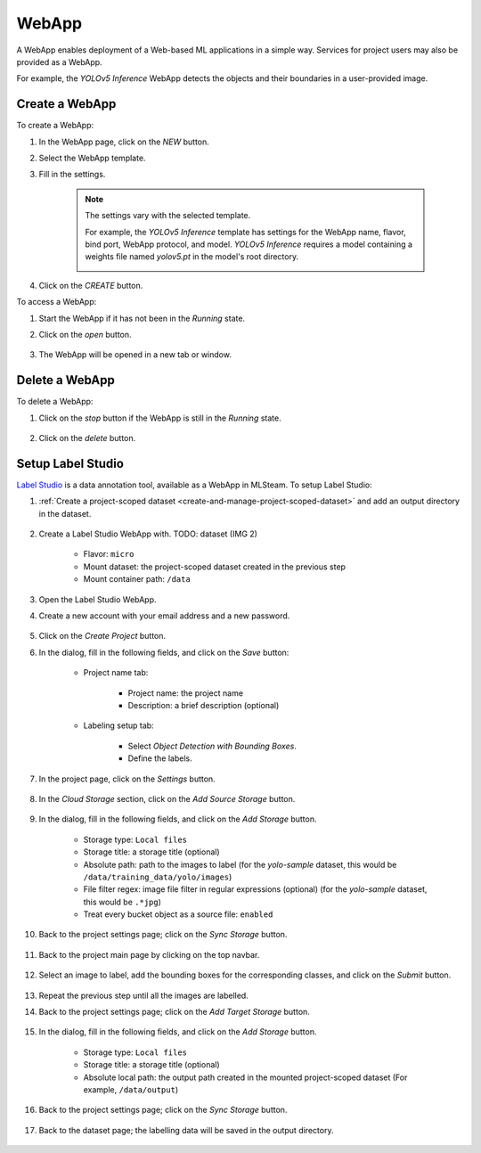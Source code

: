 #########
WebApp
#########

A WebApp enables deployment of a Web-based ML applications in a simple way.
Services for project users may also be provided as a WebApp.

For example, the *YOLOv5 Inference* WebApp detects the objects and their boundaries
in a user-provided image.

.. image:: /_static/imgs/user/webapp/view_web_app_2.png
    :width: 600

Create a WebApp
===============

To create a WebApp:

#) In the WebApp page, click on the *NEW* button.
#) Select the WebApp template.
#) Fill in the settings.

    .. note::

        The settings vary with the selected template.

        For example, the *YOLOv5 Inference* template has settings for
        the WebApp name, flavor, bind port, WebApp protocol, and model.
        *YOLOv5 Inference* requires a model containing a weights file
        named *yolov5.pt* in the model's root directory.

        .. image:: /_static/imgs/user/webapp/add_webapp_1.png
            :width: 480

#) Click on the *CREATE* button.

To access a WebApp:

#) Start the WebApp if it has not been in the *Running* state.
#) Click on the *open* button.

    .. image:: /_static/imgs/user/webapp/view_web_app_1.png
        :width: 480

#) The WebApp will be opened in a new tab or window.

Delete a WebApp
===============

To delete a WebApp:

#) Click on the *stop* button if the WebApp is still in the *Running* state.

    .. image:: /_static/imgs/user/webapp/stop_webapp.png
        :width: 480

#) Click on the *delete* button.

    .. image:: /_static/imgs/user/webapp/del_webapp.png
        :width: 480

Setup Label Studio
==================

`Label Studio <https://labelstud.io/>`_ is a data annotation tool,
available as a WebApp in MLSteam. To setup Label Studio:

#) :ref:`Create a project-scoped dataset <create-and-manage-project-scoped-dataset>`
   and add an output directory in the dataset.

    .. image:: /_static/imgs/user/webapp/setup_labelstudio_1.png
        :width: 600

#) Create a Label Studio WebApp with. TODO: dataset (IMG 2)

    * Flavor: ``micro``
    * Mount dataset: the project-scoped dataset created in the previous step
    * Mount container path: ``/data``

    .. image:: /_static/imgs/user/webapp/setup_labelstudio_2.png
        :width: 480

#) Open the Label Studio WebApp.
#) Create a new account with your email address and a new password.

    .. image:: /_static/imgs/user/webapp/setup_labelstudio_3.png
        :width: 480

#) Click on the *Create Project* button.
#) In the dialog, fill in the following fields, and click on the *Save* button:

    * Project name tab:

        * Project name: the project name
        * Description: a brief description (optional)

        .. image:: /_static/imgs/user/webapp/setup_labelstudio_4.png
            :width: 480

    * Labeling setup tab:

        * Select *Object Detection with Bounding Boxes*.
        * Define the labels.

        .. image:: /_static/imgs/user/webapp/setup_labelstudio_5.png
            :width: 480

        .. image:: /_static/imgs/user/webapp/setup_labelstudio_6.png
            :width: 480

#) In the project page, click on the *Settings* button.

    .. image:: /_static/imgs/user/webapp/setup_labelstudio_7.png
        :width: 600

#) In the *Cloud Storage* section, click on the *Add Source Storage* button.

    .. image:: /_static/imgs/user/webapp/setup_labelstudio_8.png
        :width: 600

#) In the dialog, fill in the following fields, and click on the *Add Storage* button.

    * Storage type: ``Local files``
    * Storage title: a storage title (optional)
    * Absolute path: path to the images to label
      (for the *yolo-sample* dataset, this would be ``/data/training_data/yolo/images``)
    * File filter regex: image file filter in regular expressions (optional)
      (for the *yolo-sample* dataset, this would be ``.*jpg``)
    * Treat every bucket object as a source file: ``enabled``

    .. image:: /_static/imgs/user/webapp/setup_labelstudio_9.png
        :width: 480

#) Back to the project settings page; click on the *Sync Storage* button.

    .. image:: /_static/imgs/user/webapp/setup_labelstudio_10.png
        :width: 600

#) Back to the project main page by clicking on the top navbar.

    .. image:: /_static/imgs/user/webapp/setup_labelstudio_11.png
        :width: 480

#) Select an image to label, add the bounding boxes for the corresponding classes,
   and click on the *Submit* button.

    .. image:: /_static/imgs/user/webapp/setup_labelstudio_12.png
        :width: 600

    .. image:: /_static/imgs/user/webapp/setup_labelstudio_13.png
        :width: 600

#) Repeat the previous step until all the images are labelled.
#) Back to the project settings page; click on the *Add Target Storage* button.

    .. image:: /_static/imgs/user/webapp/setup_labelstudio_14.png
        :width: 600

#) In the dialog, fill in the following fields, and click on the *Add Storage* button.

    * Storage type: ``Local files``
    * Storage title: a storage title (optional)
    * Absolute local path: the output path created in the mounted project-scoped dataset
      (For example, ``/data/output``)

    .. image:: /_static/imgs/user/webapp/setup_labelstudio_15.png
        :width: 480

#) Back to the project settings page; click on the *Sync Storage* button.

    .. image:: /_static/imgs/user/webapp/setup_labelstudio_16.png
        :width: 600

#) Back to the dataset page; the labelling data will be saved in the output directory.

    .. image:: /_static/imgs/user/webapp/setup_labelstudio_17.png
        :width: 600
